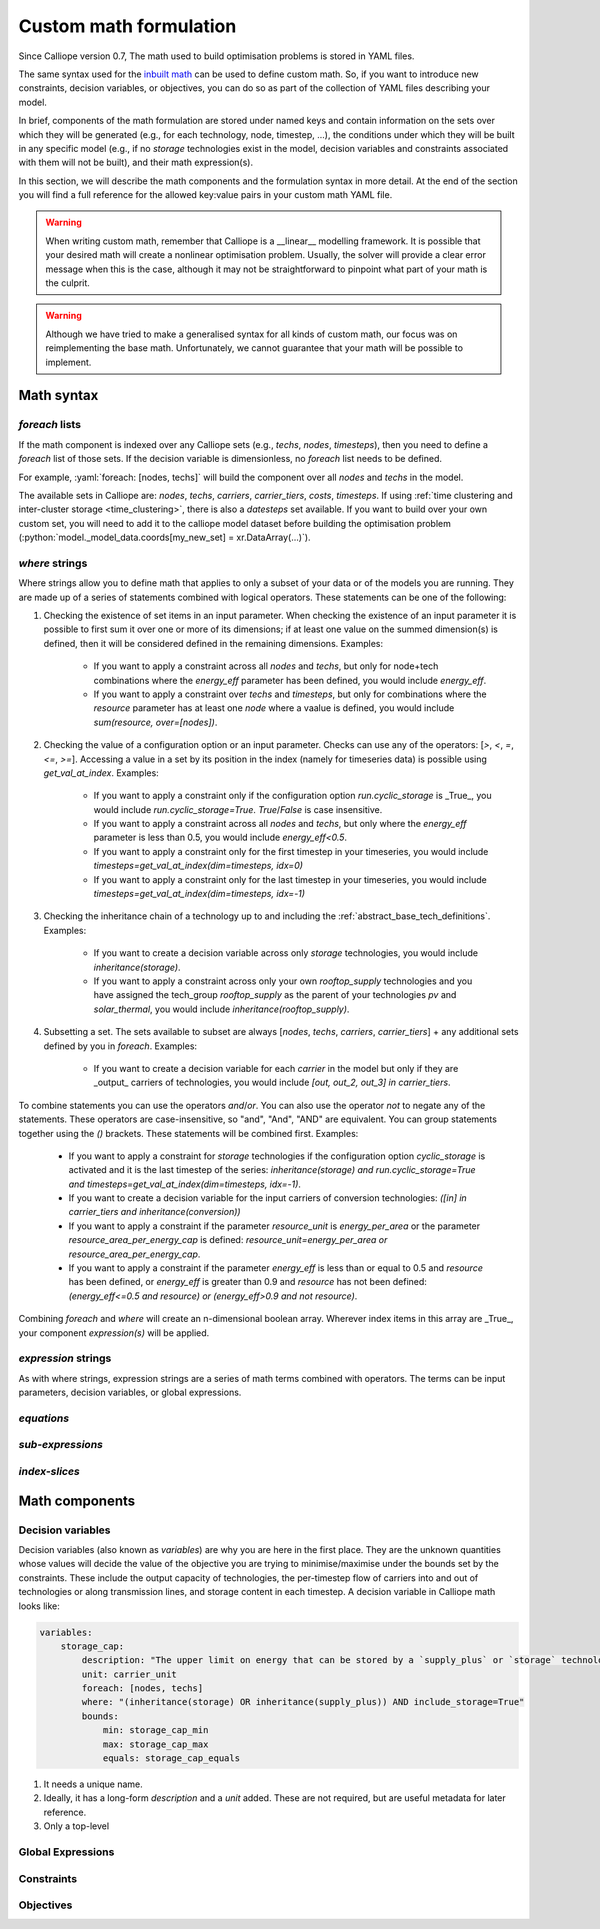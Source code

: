 =======================
Custom math formulation
=======================

Since Calliope version 0.7, The math used to build optimisation problems is stored in YAML files.

The same syntax used for the `inbuilt math <https://github.com/calliope-project/calliope/tree/main/calliope/math>`_ can be used to define custom math.
So, if you want to introduce new constraints, decision variables, or objectives, you can do so as part of the collection of YAML files describing your model.

In brief, components of the math formulation are stored under named keys and contain information on the sets over which they will be generated (e.g., for each technology, node, timestep, ...), the conditions under which they will be built in any specific model (e.g., if no `storage` technologies exist in the model, decision variables and constraints associated with them will not be built), and their math expression(s).

In this section, we will describe the math components and the formulation syntax in more detail.
At the end of the section you will find a full reference for the allowed key:value pairs in your custom math YAML file.

.. warning:: When writing custom math, remember that Calliope is a __linear__ modelling framework. It is possible that your desired math will create a nonlinear optimisation problem. Usually, the solver will provide a clear error message when this is the case, although it may not be straightforward to pinpoint what part of your math is the culprit.

.. warning:: Although we have tried to make a generalised syntax for all kinds of custom math, our focus was on reimplementing the base math. Unfortunately, we cannot guarantee that your math will be possible to implement.


-----------
Math syntax
-----------

`foreach` lists
---------------

If the math component is indexed over any Calliope sets (e.g., `techs`, `nodes`, `timesteps`), then you need to define a `foreach` list of those sets. If the decision variable is dimensionless, no `foreach` list needs to be defined.

For example, :yaml:`foreach: [nodes, techs]` will build the component over all `nodes` and `techs` in the model.

The available sets in Calliope are: `nodes`, `techs`, `carriers`, `carrier_tiers`, `costs`, `timesteps`. If using :ref:`time clustering and inter-cluster storage <time_clustering>`, there is also a `datesteps` set available. If you want to build over your own custom set, you will need to add it to the calliope model dataset before building the optimisation problem (:python:`model._model_data.coords[my_new_set] = xr.DataArray(...)`).

`where` strings
---------------
Where strings allow you to define math that applies to only a subset of your data or of the models you are running.
They are made up of a series of statements combined with logical operators.
These statements can be one of the following:

#. Checking the existence of set items in an input parameter. When checking the existence of an input parameter it is possible to first sum it over one or more of its dimensions; if at least one value on the summed dimension(s) is defined, then it will be considered defined in the remaining dimensions. Examples:

        * If you want to apply a constraint across all `nodes` and `techs`, but only for node+tech combinations where the `energy_eff` parameter has been defined, you would include `energy_eff`.
        * If you want to apply a constraint over `techs` and `timesteps`, but only for combinations where the `resource` parameter has at least one `node` where a vaalue is defined, you would include `sum(resource, over=[nodes])`.

#. Checking the value of a configuration option or an input parameter. Checks can use any of the operators: [`>`, `<`, `=`, `<=`, `>=`]. Accessing a value in a set by its position in the index (namely for timeseries data) is possible using `get_val_at_index`. Examples:

    * If you want to apply a constraint only if the configuration option `run.cyclic_storage` is _True_, you would include `run.cyclic_storage=True`. `True`/`False` is case insensitive.
    * If you want to apply a constraint across all `nodes` and `techs`, but only where the `energy_eff` parameter is less than 0.5, you would include `energy_eff<0.5`.
    * If you want to apply a constraint only for the first timestep in your timeseries, you would include `timesteps=get_val_at_index(dim=timesteps, idx=0)`
    * If you want to apply a constraint only for the last timestep in your timeseries, you would include `timesteps=get_val_at_index(dim=timesteps, idx=-1)`

#. Checking the inheritance chain of a technology up to and including the :ref:`abstract_base_tech_definitions`. Examples:

    * If you want to create a decision variable across only `storage` technologies, you would include `inheritance(storage)`.
    * If you want to apply a constraint across only your own `rooftop_supply` technologies and you have assigned the tech_group `rooftop_supply` as the parent of your technologies `pv` and `solar_thermal`, you would include `inheritance(rooftop_supply)`.

#. Subsetting a set. The sets available to subset are always [`nodes`, `techs`, `carriers`, `carrier_tiers`] + any additional sets defined by you in `foreach`. Examples:

    * If you want to create a decision variable for each `carrier` in the model but only if they are _output_ carriers of technologies, you would include `[out, out_2, out_3] in carrier_tiers`.

To combine statements you can use the operators `and`/`or`. You can also use the operator `not` to negate any of the statements. These operators are case-insensitive, so "and", "And", "AND" are equivalent. You can group statements together using the `()` brackets. These statements will be combined first. Examples:

    * If you want to apply a constraint for `storage` technologies if the configuration option `cyclic_storage` is activated and it is the last timestep of the series: `inheritance(storage) and run.cyclic_storage=True and timesteps=get_val_at_index(dim=timesteps, idx=-1)`.
    * If you want to create a decision variable for the input carriers of conversion technologies: `([in] in carrier_tiers and inheritance(conversion))`
    * If you want to apply a constraint if the parameter `resource_unit` is `energy_per_area` or the parameter `resource_area_per_energy_cap` is defined: `resource_unit=energy_per_area or resource_area_per_energy_cap`.
    * If you want to apply a constraint if the parameter `energy_eff` is less than or equal to 0.5 and `resource` has been defined, or `energy_eff` is greater than 0.9 and `resource` has not been defined: `(energy_eff<=0.5 and resource) or (energy_eff>0.9 and not resource)`.

Combining `foreach` and `where` will create an n-dimensional boolean array. Wherever index items in this array are _True_, your component `expression(s)` will be applied.

`expression` strings
--------------------

As with where strings, expression strings are a series of math terms combined with operators. The terms can be input parameters, decision variables, or global expressions.


`equations`
-----------

`sub-expressions`
-----------------

`index-slices`
--------------

---------------
Math components
---------------

Decision variables
------------------
Decision variables (also known as `variables`) are why you are here in the first place.
They are the unknown quantities whose values will decide the value of the objective you are trying to minimise/maximise under the bounds set by the constraints.
These include the output capacity of technologies, the per-timestep flow of carriers into and out of technologies or along transmission lines, and storage content in each timestep.
A decision variable in Calliope math looks like:

.. code-block:: yaml

    variables:
        storage_cap:
            description: "The upper limit on energy that can be stored by a `supply_plus` or `storage` technology in any timestep."
            unit: carrier_unit
            foreach: [nodes, techs]
            where: "(inheritance(storage) OR inheritance(supply_plus)) AND include_storage=True"
            bounds:
                min: storage_cap_min
                max: storage_cap_max
                equals: storage_cap_equals

1. It needs a unique name.
2. Ideally, it has a long-form `description` and a `unit` added. These are not required, but are useful metadata for later reference.
3. Only a top-level

Global Expressions
------------------


Constraints
-----------


Objectives
----------
